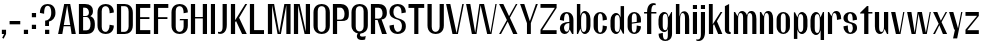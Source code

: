 SplineFontDB: 3.2
FontName: hiContr_Lite_SemiBold
FullName: hiContr Lite SemiBold
FamilyName: hiContr Lite
Weight: SemiBold
Copyright: Copyright (c) 2022, RandomMaerks (aka Bao Nguyen) (rmforbusiness@gmail.com)
UComments: "2022-1-20: Created with FontForge (http://fontforge.org)"
Version: 1.0
ItalicAngle: 0
UnderlinePosition: -100
UnderlineWidth: 50
Ascent: 800
Descent: 200
InvalidEm: 0
LayerCount: 2
Layer: 0 0 "Back" 1
Layer: 1 0 "Fore" 0
XUID: [1021 301 932173752 22486]
FSType: 0
OS2Version: 0
OS2_WeightWidthSlopeOnly: 0
OS2_UseTypoMetrics: 1
CreationTime: 1642688090
ModificationTime: 1642688368
PfmFamily: 17
TTFWeight: 600
TTFWidth: 5
LineGap: 90
VLineGap: 0
OS2TypoAscent: 0
OS2TypoAOffset: 1
OS2TypoDescent: 0
OS2TypoDOffset: 1
OS2TypoLinegap: 90
OS2WinAscent: 0
OS2WinAOffset: 1
OS2WinDescent: 0
OS2WinDOffset: 1
HheadAscent: 0
HheadAOffset: 1
HheadDescent: 0
HheadDOffset: 1
OS2Vendor: 'PfEd'
MarkAttachClasses: 1
DEI: 91125
Encoding: ISO8859-1
UnicodeInterp: none
NameList: AGL For New Fonts
DisplaySize: -48
AntiAlias: 1
FitToEm: 0
WinInfo: 0 38 14
BeginPrivate: 0
EndPrivate
BeginChars: 256 58

StartChar: n
Encoding: 110 110 0
Width: 419
Flags: HW
LayerCount: 2
Fore
SplineSet
47.5 500 m 1
 78 500 l 1
 137.833007812 402.778320312 l 1
 154.606445312 466.139648438 185.456054688 525.5 252 525.5 c 0
 334.881679389 525.5 378.25 454.457446808 378.25 340 c 2
 378.25 0 l 1
 272.75 0 l 1
 272.75 365 l 2
 272.75 435.392857143 255.677966102 474.5 213.5 474.5 c 0
 174.688679245 474.5 153 421.841463415 153 347.5 c 2
 153 0 l 1
 47.5 0 l 1
 47.5 500 l 1
EndSplineSet
EndChar

StartChar: t
Encoding: 116 116 1
Width: 362
Flags: HW
LayerCount: 2
Fore
SplineSet
199.5 650 m 1
 235 650 l 1
 235 500 l 1
 334.5 500 l 1
 334.5 462 l 1
 235 462 l 1
 235 0 l 1
 129.5 0 l 1
 129.5 462 l 1
 27.5 462 l 1
 27.5 480 l 1
 199.5 650 l 1
EndSplineSet
EndChar

StartChar: h
Encoding: 104 104 2
Width: 428
Flags: HW
LayerCount: 2
Fore
SplineSet
47.5 700 m 1
 135.5 700 l 1
 135.5 399.435546875 l 1
 153.355124081 472.963867188 192.771008403 525.5 252 525.5 c 0
 336.358778626 525.5 380.5 454.457446808 380.5 340 c 2
 380.5 0 l 1
 275 0 l 1
 275 367.5 l 2
 275 441.107142857 257.279661017 482 213.5 482 c 0
 174.688679245 482 153 426.231707317 153 347.5 c 2
 153 0 l 1
 47.5 0 l 1
 47.5 700 l 1
EndSplineSet
EndChar

StartChar: u
Encoding: 117 117 3
Width: 428
Flags: HW
LayerCount: 2
Fore
SplineSet
380.5 0 m 1
 350 0 l 1
 289.7109375 105.529296875 l 1
 272.661132812 41.8718495706 241.94921875 -18 176 -18 c 0
 91.641221374 -18 47.5 53.0425531915 47.5 167.5 c 2
 47.5 500 l 1
 153 500 l 1
 153 142.5 l 2
 153 72.1071428572 170.720338983 33 214.5 33 c 0
 253.311320755 33 275 86.6951219513 275 162.5 c 2
 275 500 l 1
 380.5 500 l 1
 380.5 0 l 1
EndSplineSet
EndChar

StartChar: m
Encoding: 109 109 4
Width: 658
Flags: HW
LayerCount: 2
Fore
SplineSet
47.5 500 m 1
 78 500 l 1
 137.833007812 402.778320312 l 1
 154.606445312 466.139648438 185.456054688 525.5 252 525.5 c 0
 312.192871094 525.5 356.091559566 475.053710938 376.16015625 421.860351562 c 1
 388.560533983 482.737304688 424.841303651 525.5 482 525.5 c 0
 566.358778626 525.5 610.5 454.457446808 610.5 340 c 2
 610.5 0 l 1
 507.5 0 l 1
 507.5 367.5 l 2
 507.5 436.285714286 489.059322034 474.5 443.5 474.5 c 0
 404.688679245 474.5 383 424.793478261 383 340 c 2
 383 0 l 1
 277.5 0 l 1
 277.5 367.5 l 2
 277.5 436.285714286 259.059322034 474.5 213.5 474.5 c 0
 174.688679245 474.5 153 421.841463415 153 347.5 c 2
 153 0 l 1
 47.5 0 l 1
 47.5 500 l 1
EndSplineSet
EndChar

StartChar: r
Encoding: 114 114 5
Width: 408
Flags: HW
LayerCount: 2
Fore
SplineSet
47.5 500 m 1
 75.5 500 l 1
 137.833007812 405.278320312 l 1
 154.973745816 468.639648438 186.498892157 528 254.5 528 c 0
 337.217557252 528 380.5 456 380.5 340 c 1
 275 320 l 1
 275 420.928571428 256.559322034 477 211 477 c 0
 173.79245283 477 153 424.341463414 153 350 c 2
 153 0 l 1
 47.5 0 l 1
 47.5 500 l 1
EndSplineSet
EndChar

StartChar: o
Encoding: 111 111 6
Width: 414
Flags: HW
LayerCount: 2
Fore
SplineSet
207.25 523 m 0
 288.269774011 523 374 461 374 335 c 2
 374 175 l 2
 374 49 288.269774011 -13 207.25 -13 c 0
 125.987288135 -13 40 49 40 175 c 2
 40 335 l 2
 40 461 125.987288135 523 207.25 523 c 0
207.25 487 m 0
 163.292372881 487 145.5 447 145.5 375 c 2
 145.5 135 l 2
 145.5 63 163.292372881 23 207.25 23 c 0
 250.851694915 23 268.5 63 268.5 135 c 2
 268.5 375 l 2
 268.5 447 250.851694915 487 207.25 487 c 0
EndSplineSet
EndChar

StartChar: e
Encoding: 101 101 7
Width: 414
Flags: HW
LayerCount: 2
Fore
SplineSet
145.5 267.340820312 m 1
 268.5 283.045898438 l 1
 268.5 384 l 2
 268.5 446.161132812 251.284387644 487 207 487 c 0
 163.220338983 487 145.5 447 145.5 375 c 2
 145.5 267.340820312 l 1
145.5 239.350585938 m 1
 145.5 135 l 2
 145.5 63 163.220338983 23 207 23 c 0
 250.779661017 23 268.5 84.4285714286 268.5 195 c 1
 374 175 l 1
 374 49 288.141242938 -13 207 -13 c 0
 125.858757062 -13 40 49 40 175 c 2
 40 335 l 2
 40 461 125.858757062 523 207 523 c 0
 288.141242938 523 374 461 374 335 c 2
 374 270 l 1
 145.5 239.350585938 l 1
EndSplineSet
EndChar

StartChar: c
Encoding: 99 99 8
Width: 414
Flags: HW
LayerCount: 2
Fore
SplineSet
374 335 m 1
 268.5 315 l 1
 268.5 425.571428571 250.779661017 487 207 487 c 0
 165 487 148 447 148 375 c 2
 148 135 l 2
 148 63 165 23 207 23 c 0
 250.779661017 23 268.5 84.4285714286 268.5 195 c 1
 374 175 l 1
 374 49 288.141242938 -13 207 -13 c 0
 125.858757062 -13 40 49 40 175 c 2
 40 335 l 2
 40 461 125.858757062 523 207 523 c 0
 288.141242938 523 374 461 374 335 c 1
EndSplineSet
EndChar

StartChar: l
Encoding: 108 108 9
Width: 229
Flags: HW
LayerCount: 2
Fore
SplineSet
155.5 0 m 2
 85.9406779661 0 47.5 49 47.5 96 c 2
 47.5 650 l 1
 153 700 l 1
 153 83.5 l 2
 153 59.1086956522 163.888888889 50.5 181 50.5 c 2
 191.5 50.5 l 1
 191.5 0 l 1
 155.5 0 l 2
EndSplineSet
EndChar

StartChar: b
Encoding: 98 98 10
Width: 424
Flags: HW
LayerCount: 2
Fore
SplineSet
242 528 m 0
 316.707482993 528 386.5 456 386.5 340 c 2
 386.5 180 l 2
 386.5 64 316.707482993 -8 242 -8 c 0
 190.104492188 -8 146.338867188 49.2958984375 136.666992188 123.447265625 c 1
 75.5 0 l 1
 47.5 0 l 1
 47.5 700 l 1
 133 700 l 1
 133 414.734375 l 1
 152.3828125 479.25390625 193.663085938 528 242 528 c 0
153 320 m 2
 153 200 l 2
 153 99.0714285717 171.440677966 43 217 43 c 0
 264.338983051 43 283.5 84.7857142857 283.5 160 c 2
 283.5 360 l 2
 283.5 435.214285714 264.338983051 477 217 477 c 0
 171.440677966 477 153 420.928571428 153 320 c 2
EndSplineSet
EndChar

StartChar: d
Encoding: 100 100 11
Width: 424
Flags: HW
LayerCount: 2
Fore
SplineSet
179.5 528 m 0
 106.085034014 528 37.5 456 37.5 340 c 2
 37.5 180 l 2
 37.5 64 106.085034014 -8 179.5 -8 c 0
 232.627208798 -8 277.431578108 49.2958984375 287.333007812 123.447265625 c 1
 348.5 0 l 1
 376.5 0 l 1
 376.5 700 l 1
 291 700 l 1
 291 414.734375 l 1
 271.17262758 479.25390625 228.94555888 528 179.5 528 c 0
271 320 m 2
 271 200 l 2
 271 99.0714285717 252.559322034 43 207 43 c 0
 161.440677966 43 143 84.7857142857 143 160 c 2
 143 360 l 2
 143 435.214285714 161.440677966 477 207 477 c 0
 252.559322034 477 271 420.928571428 271 320 c 2
EndSplineSet
EndChar

StartChar: p
Encoding: 112 112 12
Width: 424
Flags: HW
LayerCount: 2
Fore
SplineSet
244.5 -28 m 0
 317.914965986 -28 386.5 44 386.5 160 c 2
 386.5 320 l 2
 386.5 436 317.914965986 508 244.5 508 c 0
 191.372791202 508 146.568421892 450.704101562 136.666992188 376.552734375 c 1
 75.5 500 l 1
 47.5 500 l 1
 47.5 -150 l 1
 133 -150 l 1
 133 85.265625 l 1
 152.82737242 20.74609375 195.05444112 -28 244.5 -28 c 0
153 180 m 2
 153 300 l 2
 153 400.928571428 171.440677966 457 217 457 c 0
 262.559322034 457 281 415.214285714 281 340 c 2
 281 140 l 2
 281 64.7857142857 262.559322034 23 217 23 c 0
 171.440677966 23 153 79.0714285714 153 180 c 2
EndSplineSet
EndChar

StartChar: q
Encoding: 113 113 13
Width: 424
Flags: HW
LayerCount: 2
Fore
SplineSet
179.5 -28 m 0
 106.085034014 -28 37.5 44.9574468085 37.5 162.5 c 2
 37.5 322.5 l 2
 37.5 436.957446808 106.085034014 508 179.5 508 c 0
 232.627208798 508 277.431578108 450.704101562 287.333007812 376.552734375 c 1
 348.5 500 l 1
 376.5 500 l 1
 376.5 -150 l 1
 291 -150 l 1
 291 85.265625 l 1
 271.17262758 20.74609375 228.94555888 -28 179.5 -28 c 0
271 180 m 2
 271 300 l 2
 271 400.928571428 252.559322034 457 207 457 c 0
 161.440677966 457 143 415.214285714 143 340 c 2
 143 140 l 2
 143 64.7857142857 161.440677966 23 207 23 c 0
 252.559322034 23 271 79.0714285714 271 180 c 2
EndSplineSet
EndChar

StartChar: i
Encoding: 105 105 14
Width: 198
Flags: HW
LayerCount: 2
Fore
SplineSet
150.5 565.25 m 1
 47.5 565.25 l 1
 47.5 665 l 1
 150.5 665 l 1
 150.5 565.25 l 1
150.5 0 m 1
 47.5 0 l 1
 47.5 500 l 1
 150.5 500 l 1
 150.5 0 l 1
EndSplineSet
EndChar

StartChar: a
Encoding: 97 97 15
Width: 434
Flags: HW
LayerCount: 2
Fore
SplineSet
290.743164062 111.01171875 m 1
 280.969343597 52.6780469093 240.486594621 -7.82028596111 167.734319617 -7.82028596111 c 0
 100.068319007 -7.82028596111 47.5 45.9883430263 47.5 137 c 0
 47.5 249.209091824 159.5 292.649414062 283.5 292.649414062 c 1
 283.5 317 l 2
 283.5 425.964285714 264.338983051 486.5 217 486.5 c 0
 169.661016949 486.5 150.5 425.964285714 150.5 317 c 1
 47.5 337 l 1
 47.5 469.218085106 134.644067796 522.5 217 522.5 c 0
 299.355932204 522.5 386.5 465.271276596 386.5 337 c 2
 386.5 0 l 1
 352.5 0 l 1
 290.743164062 111.01171875 l 1
283.5 264.909179688 m 1
 186.56779661 264.909179688 150.5 199.149893692 150.5 153.454101562 c 0
 150.5 116.861374656 169.014904992 50 217 50 c 0
 264.338983051 50 283.5 102.5 283.5 197 c 2
 283.5 264.909179688 l 1
EndSplineSet
EndChar

StartChar: space
Encoding: 32 32 16
Width: 200
Flags: HW
LayerCount: 2
EndChar

StartChar: f
Encoding: 102 102 17
Width: 362
Flags: HW
LayerCount: 2
Fore
SplineSet
278.076171875 673.400390625 m 0
 221.141017947 673.400390625 207.5 588.547245263 207.5 500 c 1
 334.5 500 l 1
 334.5 462 l 1
 207.5 462 l 1
 207.5 0 l 1
 102 0 l 1
 102 462 l 1
 27.5 462 l 1
 27.5 500 l 1
 102 500 l 1
 102 659.291992188 178.814287606 720 261.5 720 c 0
 289.5 720 303.865234375 713.916992188 317.5 708 c 1
 317.5 667 l 1
 317.5 667 299.580078125 673.400390625 278.076171875 673.400390625 c 0
EndSplineSet
EndChar

StartChar: g
Encoding: 103 103 18
Width: 424
Flags: HW
LayerCount: 2
Fore
SplineSet
271 228 m 2
 271 300 l 2
 271 405.75 252.559322034 464.5 207 464.5 c 0
 161.440677966 464.5 143 423.607142857 143 350 c 2
 143 178 l 2
 143 104.392857143 161.440677966 63.5 207 63.5 c 0
 252.559322034 63.5 271 122.25 271 228 c 2
179.5 20 m 0
 106.085034014 20 37.5 92 37.5 208 c 2
 37.5 320 l 2
 37.5 436 106.085034014 508 179.5 508 c 0
 242.864551303 508 277.431578108 460.704101562 287.333007812 376.552734375 c 1
 358.5 500 l 1
 376.5 500 l 1
 376.5 -22 l 2
 376.5 -154 289.355932204 -200 207 -200 c 0
 125.858757062 -200 40 -154 40 -22 c 1
 145.5 -2 l 1
 145.5 -116.352941176 163.220338983 -164 207 -164 c 0
 252.559322034 -164 271 -134 271 -62 c 2
 271 103.265625 l 1
 257.634831461 47 229.194692547 20 179.5 20 c 0
EndSplineSet
EndChar

StartChar: j
Encoding: 106 106 19
Width: 198
Flags: HW
LayerCount: 2
Fore
SplineSet
150.5 565.25 m 1
 47.5 565.25 l 1
 47.5 665 l 1
 150.5 665 l 1
 150.5 565.25 l 1
47.5 -40 m 2
 47.5 500 l 1
 150.5 500 l 1
 150.5 20 l 2
 150.5 -139.291992188 72.4817266949 -200 -11.5 -200 c 0
 -39.5 -200 -53.865234375 -193.916992188 -67.5 -188 c 1
 -67.5 -157 l 1
 -67.5 -157 -49.580078125 -163.400390625 -28.076171875 -163.400390625 c 0
 32.892578125 -163.400390625 47.5 -103.014648438 47.5 -40 c 2
EndSplineSet
EndChar

StartChar: k
Encoding: 107 107 20
Width: 412
Flags: HW
LayerCount: 2
Fore
SplineSet
153 0 m 1
 47.5 0 l 1
 47.5 700 l 1
 143 700 l 1
 143 220.895507812 l 1
 340.25 500 l 1
 384.5 500 l 1
 248.127929688 290.509765625 l 1
 384.5 0 l 1
 279 0 l 1
 175.25 225.387695312 l 1
 153 192.387695312 l 1
 153 0 l 1
EndSplineSet
EndChar

StartChar: v
Encoding: 118 118 21
Width: 388
Flags: HW
LayerCount: 2
Fore
SplineSet
239 30 m 1
 330.5 500 l 1
 360.5 500 l 1
 263 0 l 1
 147.5 0 l 1
 27.5 500 l 1
 133 500 l 1
 239 30 l 1
EndSplineSet
EndChar

StartChar: w
Encoding: 119 119 22
Width: 648
Flags: HW
LayerCount: 2
Fore
SplineSet
216.5 30 m 1
 290 500 l 1
 398 500 l 1
 496.5 30 l 1
 592.5 500 l 1
 620.5 500 l 1
 520.5 0 l 1
 420 0 l 1
 314 457.333007812 l 1
 240.5 0 l 1
 140 0 l 1
 27.5 500 l 1
 135.5 500 l 1
 216.5 30 l 1
EndSplineSet
EndChar

StartChar: y
Encoding: 121 121 23
Width: 388
Flags: HW
LayerCount: 2
Fore
SplineSet
250.5 90 m 1
 329.5 500 l 1
 360.5 500 l 1
 229.25 -160 l 1
 126.75 -160 l 1
 175 60 l 1
 155 60 l 1
 27.5 500 l 1
 133 500 l 1
 250.5 90 l 1
EndSplineSet
EndChar

StartChar: x
Encoding: 120 120 24
Width: 406
Flags: HW
LayerCount: 2
Fore
SplineSet
378.5 0 m 1
 273 0 l 1
 184 200 l 1
 75 0 l 1
 27.5 0 l 1
 167 232.614257812 l 1
 27.5 500 l 1
 133 500 l 1
 221.5 303 l 1
 340.5 500 l 1
 378.5 500 l 1
 238.5 270.385742188 l 1
 378.5 0 l 1
EndSplineSet
EndChar

StartChar: z
Encoding: 122 122 25
Width: 408
Flags: HW
LayerCount: 2
Fore
SplineSet
37.5 404.5 m 1
 37.5 500 l 1
 370.5 500 l 1
 370.5 402.5 l 1
 81.4501953124 95.5 l 1
 370.5 95.5 l 1
 370.5 0 l 1
 37.5 0 l 1
 37.5 105.5 l 1
 326.41015625 404.5 l 1
 37.5 404.5 l 1
EndSplineSet
EndChar

StartChar: s
Encoding: 115 115 26
Width: 414
Flags: HW
LayerCount: 2
Fore
SplineSet
143 382 m 0
 143 337.906777871 151.335566382 295.904492332 201.501953125 278 c 0
 260.472655957 254 376.5 259.361880384 376.5 132 c 0
 376.5 36 289.355932204 -16 207 -16 c 0
 124.644067796 -16 37.5 46 37.5 172 c 1
 145.5 192 l 1
 145.5 81.4285714286 163.220338983 20 207 20 c 0
 252.559322034 20 271 86.7692307692 271 132 c 0
 271 177.589248848 255.967553427 219.752929688 224.946289062 231 c 0
 159.945503018 258.495117188 37.5 251.388185845 37.5 372 c 0
 37.5 468 124.644067796 520 207 520 c 0
 289.355932204 520 376.5 468 376.5 332 c 1
 268.5 312 l 1
 268.5 422.571428571 250.779661017 484 207 484 c 0
 161.440677966 484 143 440.083333333 143 382 c 0
EndSplineSet
EndChar

StartChar: H
Encoding: 72 72 27
Width: 498
Flags: HW
LayerCount: 2
Fore
SplineSet
153 0 m 1
 47.5 0 l 1
 47.5 700 l 1
 153 700 l 1
 153 399 l 1
 345 399 l 1
 345 700 l 1
 450.5 700 l 1
 450.5 0 l 1
 345 0 l 1
 345 363 l 1
 153 363 l 1
 153 0 l 1
EndSplineSet
EndChar

StartChar: N
Encoding: 78 78 28
Width: 498
Flags: HW
LayerCount: 2
Fore
SplineSet
153 0 m 1
 47.5 0 l 1
 47.5 700 l 1
 193 700 l 1
 345 56.6669921875 l 1
 345 700 l 1
 450.5 700 l 1
 450.5 0 l 1
 315 0 l 1
 153 666.666992188 l 1
 153 0 l 1
EndSplineSet
EndChar

StartChar: M
Encoding: 77 77 29
Width: 662
Flags: HW
LayerCount: 2
Fore
SplineSet
331 26.36328125 m 1
 459 700 l 1
 614.5 700 l 1
 614.5 0 l 1
 509 0 l 1
 509 676.666992188 l 1
 372 0 l 1
 290 0 l 1
 153 676.666992188 l 1
 153 0 l 1
 47.5 0 l 1
 47.5 700 l 1
 203 700 l 1
 331 26.36328125 l 1
EndSplineSet
EndChar

StartChar: U
Encoding: 85 85 30
Width: 484
Flags: HW
LayerCount: 2
Fore
SplineSet
446.5 190 m 2
 446.5 34 334.603773585 -18 242 -18 c 0
 149.396226415 -18 37.5 34 37.5 190 c 2
 37.5 700 l 1
 143 700 l 1
 143 700 143 340 143 160 c 0
 143 68 187.234042553 36 242 36 c 0
 296.765957447 36 341 88 341 160 c 0
 341 700 l 1
 446.5 700 l 1
 446.5 190 l 2
EndSplineSet
EndChar

StartChar: O
Encoding: 79 79 31
Width: 484
Flags: HW
LayerCount: 2
Fore
SplineSet
242 718 m 0
 334.603773585 718 446.5 666 446.5 510 c 2
 446.5 190 l 2
 446.5 34 334.603773585 -18 242 -18 c 0
 149.396226415 -18 37.5 34 37.5 190 c 2
 37.5 510 l 2
 37.5 666 149.396226415 718 242 718 c 0
242 664 m 0
 187.234042553 664 143 632 143 540 c 2
 143 160 l 2
 143 68 187.234042553 36 242 36 c 0
 296.765957447 36 341 88 341 160 c 2
 341 540 l 2
 341 632 296.765957447 664 242 664 c 0
EndSplineSet
EndChar

StartChar: C
Encoding: 67 67 32
Width: 484
Flags: HW
LayerCount: 2
Fore
SplineSet
446.5 190 m 1
 446.5 34 334.603773585 -18 242 -18 c 0
 149.396226415 -18 37.5 34 37.5 190 c 2
 37.5 510 l 2
 37.5 666 149.396226415 718 242 718 c 0
 334.603773585 718 446.5 666 446.5 510 c 1
 341 490 l 1
 341 619.096774194 296.765957447 664 242 664 c 0
 187.234042553 664 143 632 143 540 c 2
 143 160 l 2
 143 68 187.234042553 36 242 36 c 0
 296.765957447 36 341 108.967741935 341 210 c 1
 446.5 190 l 1
EndSplineSet
EndChar

StartChar: G
Encoding: 71 71 33
Width: 484
Flags: HW
LayerCount: 2
Fore
SplineSet
251 348 m 1
 446.5 348 l 1
 446.5 190 l 2
 446.5 34 334.603773585 -18 242 -18 c 0
 149.396226415 -18 37.5 34 37.5 190 c 2
 37.5 510 l 2
 37.5 666 149.396226415 718 242 718 c 0
 334.603773585 718 446.5 666 446.5 510 c 1
 341 490 l 1
 341 619.096774194 296.765957447 664 242 664 c 0
 187.234042553 664 143 632 143 540 c 2
 143 160 l 2
 143 68 187.234042553 36 242 36 c 0
 296.765957447 36 341 88 341 160 c 2
 341 316 l 1
 241 316 l 1
 251 348 l 1
EndSplineSet
EndChar

StartChar: Q
Encoding: 81 81 34
Width: 484
Flags: HW
LayerCount: 2
Fore
SplineSet
242 664 m 0
 187.234042553 664 143 632 143 540 c 2
 143 160 l 2
 143 68 187.234042553 36 242 36 c 0
 296.765957447 36 341 88 341 160 c 2
 341 540 l 2
 341 632 296.765957447 664 242 664 c 0
242 718 m 0
 334.603773585 718 446.5 666 446.5 510 c 2
 446.5 190 l 2
 446.5 45.7124512969 351.179828049 -9.60545334316 263.903647363 -17.0986236985 c 1
 255.364557585 -28.0795822098 249.5 -40.1256193275 249.5 -52.5 c 0
 249.5 -81.8440867021 270.360364798 -93.1094074619 314.417102067 -93.1094074619 c 0
 364.864898961 -93.1094074619 394 -77 394 -77 c 1
 378 -165 l 1
 378 -165 343.79880363 -177.920559915 295.936616572 -177.920559915 c 0
 239.703339125 -177.920559915 171 -159.770538893 171 -81.5 c 0
 171 -55.0830334573 181.944514422 -31.6708500853 195.949317787 -12.5261274674 c 1
 113.229594291 3.26785869073 37.5 62.3746266673 37.5 190 c 2
 37.5 510 l 2
 37.5 666 149.396226415 718 242 718 c 0
EndSplineSet
EndChar

StartChar: S
Encoding: 83 83 35
Width: 484
Flags: HW
LayerCount: 2
Fore
SplineSet
37.5 530 m 0
 37.5 666 149.396226415 718 242 718 c 0
 334.603773585 718 446.5 666 446.5 510 c 1
 338.5 490 l 1
 338.5 619.096774194 295.382978724 664 242 664 c 0
 183.085106382 664 135.5 619.692307692 135.5 520 c 0
 135.5 432.81048235 182.322295443 386.261969906 241.651367188 371 c 0
 369.325542091 335 446.5 305.021484375 446.5 170 c 0
 446.5 34 334.603773585 -18 242 -18 c 0
 149.396226415 -18 37.5 34 37.5 190 c 1
 145.5 210 l 1
 145.5 108.967741935 188.617021276 36 242 36 c 0
 300.914893618 36 348.5 80.3076923077 348.5 180 c 0
 348.5 248.37286769 311.495323728 316.914201386 246.869140625 333 c 0
 121.072792606 367.564426277 37.5 402.383789062 37.5 530 c 0
EndSplineSet
EndChar

StartChar: A
Encoding: 65 65 36
Width: 498
Flags: HW
LayerCount: 2
Fore
SplineSet
166.51953125 172 m 1
 133 0 l 1
 27.5 0 l 1
 180 700 l 1
 330.5 700 l 1
 470.5 0 l 1
 365 0 l 1
 335.6796875 172 l 1
 166.51953125 172 l 1
169.98046875 203 m 1
 330.0703125 203 l 1
 254 670 l 1
 169.98046875 203 l 1
EndSplineSet
EndChar

StartChar: V
Encoding: 86 86 37
Width: 498
Flags: HW
LayerCount: 2
Fore
SplineSet
289 20 m 1
 432.5 700 l 1
 470.5 700 l 1
 323 0 l 1
 187.5 0 l 1
 27.5 700 l 1
 133 700 l 1
 289 20 l 1
EndSplineSet
EndChar

StartChar: W
Encoding: 87 87 38
Width: 820
Flags: HW
LayerCount: 2
Fore
SplineSet
254 30 m 1
 360 700 l 1
 476.5 700 l 1
 636 30 l 1
 760.5 700 l 1
 792.5 700 l 1
 662 0 l 1
 554.5 0 l 1
 390 671.538085938 l 1
 288 0 l 1
 172.5 0 l 1
 27.5 700 l 1
 133 700 l 1
 254 30 l 1
EndSplineSet
EndChar

StartChar: L
Encoding: 76 76 39
Width: 438
Flags: HW
LayerCount: 2
Fore
SplineSet
153 97.5 m 1
 400.5 97.5 l 1
 400.5 0 l 1
 47.5 0 l 1
 47.5 700 l 1
 153 700 l 1
 153 97.5 l 1
EndSplineSet
EndChar

StartChar: D
Encoding: 68 68 40
Width: 484
Flags: HW
LayerCount: 2
Fore
SplineSet
153 54 m 1
 242 54 l 2
 296.765957447 54 341 106 341 178 c 2
 341 522 l 2
 341 614 296.765957447 646 242 646 c 2
 153 646 l 1
 153 54 l 1
47.5 0 m 1
 47.5 700 l 1
 242 700 l 2
 334.603773585 700 446.5 648 446.5 492 c 2
 446.5 208 l 2
 446.5 52 334.603773585 0 242 0 c 2
 47.5 0 l 1
EndSplineSet
EndChar

StartChar: I
Encoding: 73 73 41
Width: 198
Flags: HW
LayerCount: 2
Fore
SplineSet
150.5 0 m 1
 47.5 0 l 1
 47.5 700 l 1
 150.5 700 l 1
 150.5 0 l 1
EndSplineSet
EndChar

StartChar: B
Encoding: 66 66 42
Width: 484
Flags: HW
LayerCount: 2
Fore
SplineSet
153 91.5 m 1
 237 91.5 l 2
 304.756816735 91.5 338.677734375 138.998837562 338.677734375 237.078125 c 0
 338.677734375 302.224433014 304.812955399 387 237 387 c 2
 153 387 l 1
 153 91.5 l 1
153 411 m 1
 202 411 l 2
 266.424704242 411 298.677734375 435.56676346 298.677734375 492.078125 c 0
 298.677734375 548.699346931 266.478255044 608.5 202 608.5 c 2
 153 608.5 l 1
 153 411 l 1
333.018554688 407.6484375 m 1
 398.5 387 446.5 336.19921875 446.5 244 c 2
 446.5 200 l 2
 446.5 44 334.603773585 0 242 0 c 2
 47.5 0 l 1
 47.5 700 l 1
 202 700 l 2
 333.647613149 700 399.631835938 635.813476562 399.631835938 530.719726562 c 0
 399.631835938 449 366.5 430 333.018554688 407.6484375 c 1
EndSplineSet
EndChar

StartChar: P
Encoding: 80 80 43
Width: 484
Flags: HW
LayerCount: 2
Fore
SplineSet
47.5 700 m 1
 242 700 l 2
 334.603773585 700 446.5 649.25 446.5 497 c 2
 446.5 453 l 2
 446.5 318.155405406 364.043956044 300 272 300 c 2
 153 300 l 1
 153 0 l 1
 47.5 0 l 1
 47.5 700 l 1
153 334 m 1
 237 334 l 2
 304.756635046 334 338.677734375 379.612774512 338.677734375 467.578125 c 0
 338.677734375 532.868295633 304.812824548 608.5 237 608.5 c 2
 153 608.5 l 1
 153 334 l 1
EndSplineSet
EndChar

StartChar: R
Encoding: 82 82 44
Width: 484
Flags: HW
LayerCount: 2
Fore
SplineSet
153 354 m 1
 242 354 l 2
 306.424704242 354 338.677734375 413.05095226 338.677734375 472.078125 c 0
 338.677734375 545.23754557 306.478255044 606.75 242 606.75 c 2
 153 606.75 l 1
 153 354 l 1
47.5 700 m 1
 242 700 l 2
 334.603773585 700 446.5 656.939393939 446.5 497 c 2
 446.5 483 l 2
 446.5 374.897545624 379.5 334.505859375 313.620117188 334.505859375 c 1
 446.5 0 l 1
 326.5 0 l 1
 214.526367188 320 l 1
 153 320 l 1
 153 0 l 1
 47.5 0 l 1
 47.5 700 l 1
EndSplineSet
EndChar

StartChar: T
Encoding: 84 84 45
Width: 468
Flags: HW
LayerCount: 2
Fore
SplineSet
181.5 602.5 m 1
 37.5 602.5 l 1
 37.5 700 l 1
 430.5 700 l 1
 430.5 602.5 l 1
 284.5 602.5 l 1
 284.5 0 l 1
 181.5 0 l 1
 181.5 602.5 l 1
EndSplineSet
EndChar

StartChar: J
Encoding: 74 74 46
Width: 293
Flags: HW
LayerCount: 2
Fore
SplineSet
140 150 m 2
 140 700 l 1
 245.5 700 l 1
 245.5 200 l 2
 245.5 40.7080078125 166.277740996 -20 81 -20 c 0
 53 -20 38.634765625 -13.9169921875 25 -8 c 1
 25 33 l 1
 25 33 42.919921875 26.599609375 64.423828125 26.599609375 c 0
 125.392578125 26.599609375 140 86.985351562 140 150 c 2
EndSplineSet
EndChar

StartChar: E
Encoding: 69 69 47
Width: 438
Flags: HW
LayerCount: 2
Fore
SplineSet
153 386 m 1
 386 386 l 1
 386 340 l 1
 153 340 l 1
 153 97.25 l 1
 408 97.25 l 1
 408 0 l 1
 47.5 0 l 1
 47.5 700 l 1
 408 700 l 1
 408 602.5 l 1
 153 602.5 l 1
 153 386 l 1
EndSplineSet
EndChar

StartChar: F
Encoding: 70 70 48
Width: 438
Flags: HW
LayerCount: 2
Fore
SplineSet
153 602.5 m 1
 153 386 l 1
 386 386 l 1
 386 340 l 1
 153 340 l 1
 153 0 l 1
 47.5 0 l 1
 47.5 700 l 1
 408 700 l 1
 408 602.5 l 1
 153 602.5 l 1
EndSplineSet
EndChar

StartChar: Y
Encoding: 89 89 49
Width: 498
Flags: HW
LayerCount: 2
Fore
SplineSet
271.5 300 m 1
 422.5 700 l 1
 470.5 700 l 1
 296.5 253 l 1
 296.5 0 l 1
 199 0 l 1
 199 253 l 1
 27.5 700 l 1
 133 700 l 1
 271.5 300 l 1
EndSplineSet
EndChar

StartChar: K
Encoding: 75 75 50
Width: 482
Flags: HW
LayerCount: 2
Fore
SplineSet
153 0 m 1
 47.5 0 l 1
 47.5 700 l 1
 153 700 l 1
 153 320.895507812 l 1
 406.5 700 l 1
 454.5 700 l 1
 253.127929688 379.509765625 l 1
 444.5 0 l 1
 327.5 0 l 1
 176 303.387695312 l 1
 153 272.387695312 l 1
 153 0 l 1
EndSplineSet
EndChar

StartChar: X
Encoding: 88 88 51
Width: 514
Flags: HW
LayerCount: 2
Fore
SplineSet
486.5 0 m 1
 380 0 l 1
 243.5 290.25 l 1
 75.5 0 l 1
 27.5 0 l 1
 222.5 326.864257812 l 1
 27.5 700 l 1
 134 700 l 1
 276.5 416.25 l 1
 447.5 700 l 1
 486.5 700 l 1
 297.5 379.635742188 l 1
 486.5 0 l 1
EndSplineSet
EndChar

StartChar: Z
Encoding: 90 90 52
Width: 478
Flags: HW
LayerCount: 2
Fore
SplineSet
37.5 604.5 m 1
 37.5 700 l 1
 440.5 700 l 1
 440.5 602.5 l 1
 81.4501953124 95.5 l 1
 440.5 95.5 l 1
 440.5 0 l 1
 37.5 0 l 1
 37.5 105.5 l 1
 396.41015625 604.5 l 1
 37.5 604.5 l 1
EndSplineSet
EndChar

StartChar: period
Encoding: 46 46 53
Width: 198
Flags: HW
LayerCount: 2
Fore
SplineSet
151.75 0 m 1
 46.25 0 l 1
 46.25 106 l 1
 151.75 106 l 1
 151.75 0 l 1
EndSplineSet
EndChar

StartChar: comma
Encoding: 44 44 54
Width: 198
Flags: HW
LayerCount: 2
Fore
SplineSet
90 -117.5 m 1
 55 -95 l 1
 103.474609375 0 l 1
 46.25 0 l 1
 46.25 106 l 1
 151.75 106 l 1
 151.75 0 l 1
 90 -117.5 l 1
EndSplineSet
EndChar

StartChar: question
Encoding: 63 63 55
Width: 484
Flags: HW
LayerCount: 2
Fore
SplineSet
282.011474609 0 m 1
 176.511474609 0 l 1
 176.511474609 106 l 1
 282.011474609 106 l 1
 282.011474609 0 l 1
275.098632812 297.969726562 m 1
 275.098632812 186 l 1
 178.598632812 186 l 1
 178.598632812 320 l 1
 253.634553417 320 331 375.834862385 331 499 c 0
 331 612.538461538 297.095238095 663 242 663 c 0
 186.904761905 663 153 615.516129032 153 479 c 1
 47.5 499 l 1
 47.5 655 149.564356436 707 242 707 c 0
 334.435643564 707 436.5 655 436.5 499 c 0
 436.5 378.994140625 357.114811924 316 275.098632812 297.969726562 c 1
EndSplineSet
EndChar

StartChar: colon
Encoding: 58 58 56
Width: 198
Flags: HW
LayerCount: 2
Fore
SplineSet
151.75 389.25 m 1
 46.25 389.25 l 1
 46.25 495.25 l 1
 151.75 495.25 l 1
 151.75 389.25 l 1
151.75 99 m 1
 46.25 99 l 1
 46.25 205 l 1
 151.75 205 l 1
 151.75 99 l 1
EndSplineSet
EndChar

StartChar: hyphen
Encoding: 45 45 57
Width: 347
Flags: HW
LayerCount: 2
Fore
SplineSet
40 300.5 m 1
 307 300.5 l 1
 307 217.5 l 1
 40 217.5 l 1
 40 300.5 l 1
EndSplineSet
EndChar
EndChars
EndSplineFont
